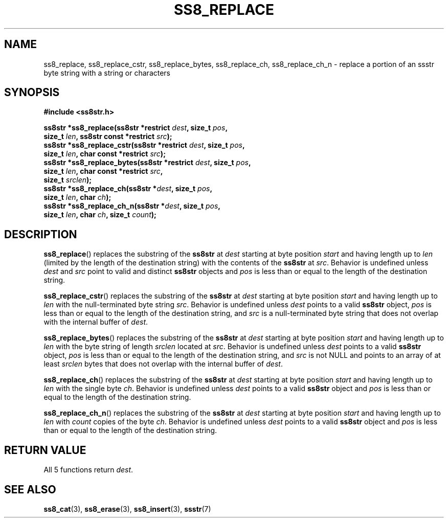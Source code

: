 .\" This file is part of the Ssstr string library.
.\" Copyright 2022-2023 Board of Regents of the University of Wisconsin System
.\" SPDX-License-Identifier: MIT
.\"
.TH SS8_REPLACE 3  2023-12-30 SSSTR "Ssstr Manual"
.SH NAME
ss8_replace, ss8_replace_cstr, ss8_replace_bytes, ss8_replace_ch,
ss8_replace_ch_n \- replace a portion of an ssstr byte string with a string or
characters
.SH SYNOPSIS
.nf
.B #include <ss8str.h>
.PP
.BI "ss8str *ss8_replace(ss8str *restrict " dest ", size_t " pos ","
.BI "                    size_t " len ", ss8str const *restrict " src ");"
.BI "ss8str *ss8_replace_cstr(ss8str *restrict " dest ", size_t " pos ","
.BI "                    size_t " len ", char const *restrict " src ");"
.BI "ss8str *ss8_replace_bytes(ss8str *restrict " dest ", size_t " pos ","
.BI "                    size_t " len ", char const *restrict " src ","
.BI "                    size_t " srclen ");"
.BI "ss8str *ss8_replace_ch(ss8str *" dest ", size_t " pos ","
.BI "                    size_t " len ", char " ch ");"
.BI "ss8str *ss8_replace_ch_n(ss8str *" dest ", size_t " pos ","
.BI "                    size_t " len ", char " ch ", size_t " count ");"
.fi
.SH DESCRIPTION
.BR ss8_replace ()
replaces the substring of the
.B ss8str
at
.I dest
starting at byte position
.I start
and having length up to
.I len
(limited by the length of the destination string) with the contents of the
.B ss8str
at
.IR src .
Behavior is undefined unless
.I dest
and
.I src
point to valid and distinct
.B ss8str
objects and
.I pos
is less than or equal to the length of the destination string.
.PP
.BR ss8_replace_cstr ()
replaces the substring of the
.B ss8str
at
.I dest
starting at byte position
.I start
and having length up to
.I len
with the null-terminated byte string
.IR src .
Behavior is undefined unless
.I dest
points to a valid
.B ss8str
object,
.I pos
is less than or equal to the length of the destination string, and
.I src
is a null-terminated byte string that does not overlap with the internal buffer
of
.IR dest .
.PP
.BR ss8_replace_bytes ()
replaces the substring of the
.B ss8str
at
.I dest
starting at byte position
.I start
and having length up to
.I len
with the byte string of length
.I srclen
located at
.IR src .
Behavior is undefined unless
.I dest
points to a valid
.B ss8str
object,
.I pos
is less than or equal to the length of the destination string, and
.I src
is not NULL and points to an array of at least
.I srclen
bytes that does not overlap with the internal buffer of
.IR dest .
.PP
.BR ss8_replace_ch ()
replaces the substring of the
.B ss8str
at
.I dest
starting at byte position
.I start
and having length up to
.I len
with the single byte
.IR ch .
Behavior is undefined unless
.I dest
points to a valid
.B ss8str
object and
.I pos
is less than or equal to the length of the destination string.
.PP
.BR ss8_replace_ch_n ()
replaces the substring of the
.B ss8str
at
.I dest
starting at byte position
.I start
and having length up to
.I len
with
.I count
copies of the byte
.IR ch .
Behavior is undefined unless
.I dest
points to a valid
.B ss8str
object and
.I pos
is less than or equal to the length of the destination string.
.SH RETURN VALUE
All 5 functions return
.IR dest .
.SH SEE ALSO
.BR ss8_cat (3),
.BR ss8_erase (3),
.BR ss8_insert (3),
.BR ssstr (7)
